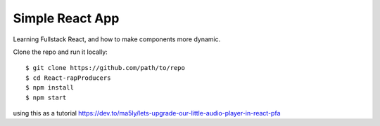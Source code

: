 ================
Simple React App
================

Learning Fullstack React, and how to make components more dynamic.

Clone the repo and run it locally::

    $ git clone https://github.com/path/to/repo
    $ cd React-rapProducers
    $ npm install
    $ npm start

using this as a tutorial https://dev.to/ma5ly/lets-upgrade-our-little-audio-player-in-react-pfa
